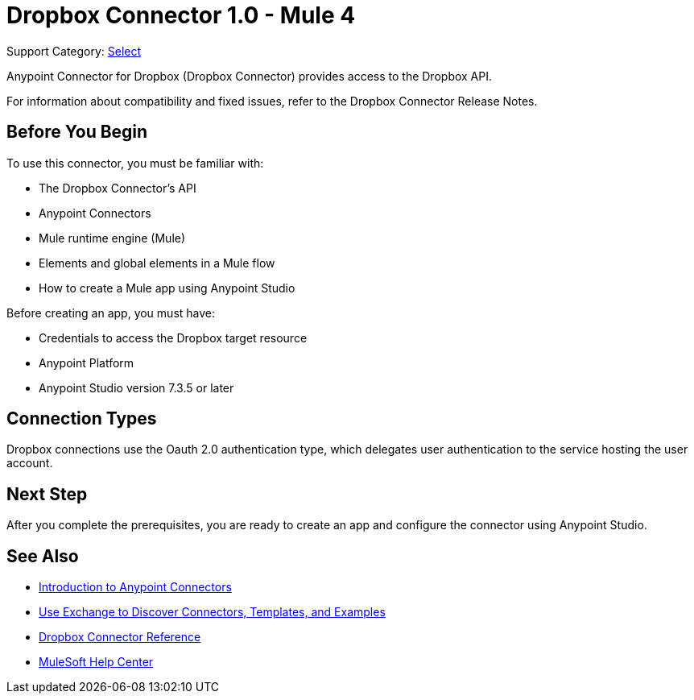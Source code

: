= Dropbox Connector 1.0 - Mule 4

Support Category: https://www.mulesoft.com/legal/versioning-back-support-policy#anypoint-connectors[Select]

Anypoint Connector for Dropbox (Dropbox Connector) provides access to the Dropbox API.

For information about compatibility and fixed issues, refer to the Dropbox Connector Release Notes.

== Before You Begin

To use this connector, you must be familiar with:

* The Dropbox Connector’s API
* Anypoint Connectors
* Mule runtime engine (Mule)
* Elements and global elements in a Mule flow
* How to create a Mule app using Anypoint Studio

Before creating an app, you must have:

* Credentials to access the Dropbox target resource
* Anypoint Platform
* Anypoint Studio version 7.3.5 or later


== Connection Types

Dropbox connections use the Oauth 2.0 authentication type, which delegates user authentication to the service hosting the user account.

== Next Step

After you complete the prerequisites, you are ready to create an app and configure the connector using Anypoint Studio.

== See Also

* xref:connectors::introduction/introduction-to-anypoint-connectors.adoc[Introduction to Anypoint Connectors]
* xref:connectors::introduction/intro-use-exchange.adoc[Use Exchange to Discover Connectors, Templates, and Examples]
* xref:dropbox-connector-reference.adoc[Dropbox Connector Reference]
* https://help.mulesoft.com[MuleSoft Help Center]
